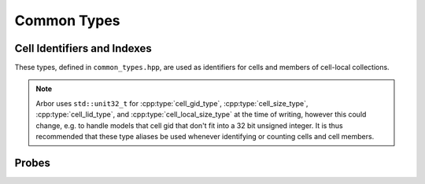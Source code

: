 .. _cppcommon:

Common Types
============

.. cpp:namespace:: arb

Cell Identifiers and Indexes
----------------------------

These types, defined in ``common_types.hpp``, are used as identifiers for
cells and members of cell-local collections.

.. Note::
    Arbor uses ``std::unit32_t`` for :cpp:type:`cell_gid_type`,
    :cpp:type:`cell_size_type`, :cpp:type:`cell_lid_type`, and
    :cpp:type:`cell_local_size_type` at the time of writing, however
    this could change, e.g. to handle models that cell gid that don't
    fit into a 32 bit unsigned integer.
    It is thus recommended that these type aliases be used whenever identifying
    or counting cells and cell members.


.. cpp:type:: cell_gid_type

    An integer type used for identifying cells globally.


.. cpp:type::  cell_size_type

    An unsigned integer for sizes of collections of cells.
    Unsigned type for counting :cpp:type:`cell_gid_type`.


.. cpp:type::  cell_lid_type

    For indexes into cell-local data.
    Local indices for items within a particular cell-local collection should be
    zero-based and numbered contiguously.


.. cpp:type::  cell_local_size_type

    An unsigned integer for for counts of cell-local data.


.. cpp:class:: cell_member_type

    For global identification of an item of cell local data.
    Items of :cpp:type:`cell_member_type` must:

        * be associated with a unique cell, identified by the member
          :cpp:member:`gid`;
        * identify an item within a cell-local collection by the member
          :cpp:member:`index`.

    An example is uniquely identifying a synapse in the model.
    Each synapse has a post-synaptic cell (:cpp:member:`gid`), and an index
    (:cpp:member:`index`) into the set of synapses on the post-synaptic cell.

    Lexicographically ordered by :cpp:member:`gid`,
    then :cpp:member:`index`.

    .. cpp:member:: cell_gid_type   gid

        Global identifier of the cell containing/associated with the item.

    .. cpp:member:: cell_lid_type   index

        The index of the item in a cell-local collection.


.. cpp:enum-class:: cell_kind

    Enumeration used to identify the cell type/kind, used by the model to
    group equal kinds in the same cell group.

    .. cpp:enumerator:: cable

        A cell with morphology described by branching 1D cable segments.

    .. cpp:enumerator:: lif

        Leaky-integrate and fire neuron.

    .. cpp:enumerator:: spiking

        Spike source from values inserted via description.

    .. cpp:enumerator:: benchmark

        Proxy cell used for benchmarking.

Probes
------

.. cpp:type:: probe_tag = int

    Extra contextual information associated with a probe.

.. cpp:class:: probe_info

    Probes are specified in the recipe objects that are used to initialize a
    model; the specification of the item or value that is subjected to a
    probe will be specific to a particular cell type.

    .. cpp:member:: cell_member_type id

           Cell gid, index of probe.

    .. cpp:member:: probe_tag tag

           Opaque key, returned in sample record.

    .. cpp:member:: util::any address

           Cell-type specific location info, specific to cell kind of ``id.gid``.
